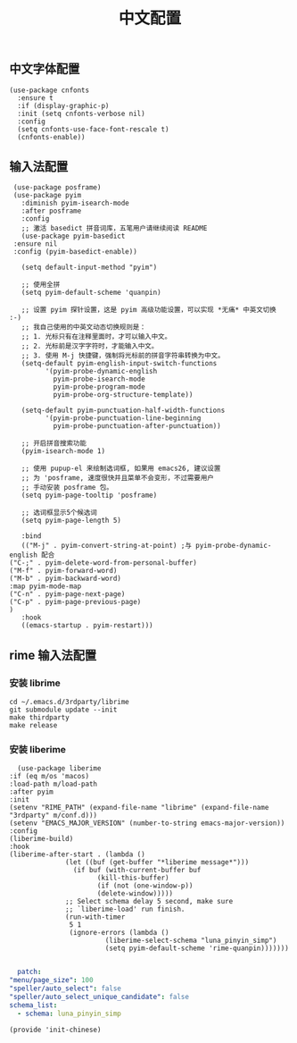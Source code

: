 #+TITLE: 中文配置
#+AUTHOR: 孙建康（rising.lambda）
#+EMAIL:  rising.lambda@gmail.com

#+DESCRIPTION: A literate programming version of my Emacs Initialization script, loaded by the .emacs file.
#+PROPERTY:    header-args        :results silent   :eval no-export   :comments org
#+PROPERTY:    header-args        :mkdirp yes
#+PROPERTY:    header-args:elisp  :tangle "~/.emacs.d/lisp/init-chinese.el"
#+PROPERTY:    header-args:shell  :tangle no
#+OPTIONS:     num:nil toc:nil todo:nil tasks:nil tags:nil
#+OPTIONS:     skip:nil author:nil email:nil creator:nil timestamp:nil
#+INFOJS_OPT:  view:nil toc:nil ltoc:t mouse:underline buttons:0 path:http://orgmode.org/org-info.js

** 中文字体配置
   #+BEGIN_SRC elisp :eval never :exports code
     (use-package cnfonts
       :ensure t
       :if (display-graphic-p)
       :init (setq cnfonts-verbose nil)
       :config
       (setq cnfonts-use-face-font-rescale t)
       (cnfonts-enable))
   #+END_SRC

** 输入法配置

   #+BEGIN_SRC elisp :eval never :exports code
     (use-package posframe)
     (use-package pyim
       :diminish pyim-isearch-mode
       :after posframe
       :config
       ;; 激活 basedict 拼音词库，五笔用户请继续阅读 README
       (use-package pyim-basedict
	 :ensure nil
	 :config (pyim-basedict-enable))

       (setq default-input-method "pyim")

       ;; 使用全拼
       (setq pyim-default-scheme 'quanpin)

       ;; 设置 pyim 探针设置，这是 pyim 高级功能设置，可以实现 *无痛* 中英文切换 :-)
       ;; 我自己使用的中英文动态切换规则是：
       ;; 1. 光标只有在注释里面时，才可以输入中文。
       ;; 2. 光标前是汉字字符时，才能输入中文。
       ;; 3. 使用 M-j 快捷键，强制将光标前的拼音字符串转换为中文。
       (setq-default pyim-english-input-switch-functions
		     '(pyim-probe-dynamic-english
		       pyim-probe-isearch-mode
		       pyim-probe-program-mode
		       pyim-probe-org-structure-template))

       (setq-default pyim-punctuation-half-width-functions
		     '(pyim-probe-punctuation-line-beginning
		       pyim-probe-punctuation-after-punctuation))

       ;; 开启拼音搜索功能
       (pyim-isearch-mode 1)

       ;; 使用 pupup-el 来绘制选词框, 如果用 emacs26, 建议设置
       ;; 为 'posframe, 速度很快并且菜单不会变形，不过需要用户
       ;; 手动安装 posframe 包。
       (setq pyim-page-tooltip 'posframe)

       ;; 选词框显示5个候选词
       (setq pyim-page-length 5)

       :bind
       (("M-j" . pyim-convert-string-at-point) ;与 pyim-probe-dynamic-english 配合
	("C-;" . pyim-delete-word-from-personal-buffer)
	("M-f" . pyim-forward-word)
	("M-b" . pyim-backward-word)
	:map pyim-mode-map
	("C-n" . pyim-page-next-page)
	("C-p" . pyim-page-previous-page)
	)
       :hook 
       ((emacs-startup . pyim-restart)))
   #+END_SRC

** rime 输入法配置

*** 安装 librime
    #+BEGIN_SRC shell :exports code :results none :tangle no  :eval (or (and (eq m/os 'macos) "yes") "never")
      cd ~/.emacs.d/3rdparty/librime
      git submodule update --init
      make thirdparty
      make release
    #+END_SRC


*** 安装 liberime

    #+BEGIN_SRC elisp :eval never :exports code
      (use-package liberime
	:if (eq m/os 'macos)
	:load-path m/load-path
	:after pyim
	:init
	(setenv "RIME_PATH" (expand-file-name "librime" (expand-file-name "3rdparty" m/conf.d)))
	(setenv "EMACS_MAJOR_VERSION" (number-to-string emacs-major-version))
	:config
	(liberime-build)
	:hook
	(liberime-after-start . (lambda ()
				  (let ((buf (get-buffer "*liberime message*")))
				    (if buf (with-current-buffer buf
					      (kill-this-buffer)
					      (if (not (one-window-p))
						  (delete-window)))))
				  ;; Select schema delay 5 second, make sure
				  ;; `liberime-load' run finish.
				  (run-with-timer
				   5 1
				   (ignore-errors (lambda ()
						    (liberime-select-schema "luna_pinyin_simp")
						    (setq pyim-default-scheme 'rime-quanpin)))))))

    #+END_SRC

    #+BEGIN_SRC yaml :tangle "~/.emacs.d/rime/default.custom.yaml" :noweb yes :eval never :exports code
      patch:
	"menu/page_size": 100
	"speller/auto_select": false
	"speller/auto_select_unique_candidate": false
	schema_list: 
	  - schema: luna_pinyin_simp
    #+END_SRC

    #+BEGIN_SRC elisp :eval never :exports code
      (provide 'init-chinese)
    #+END_SRC
